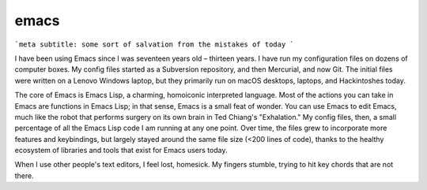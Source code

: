 emacs
=====

```meta
subtitle: some sort of salvation from the mistakes of today
```

I have been using Emacs since I was seventeen years old – thirteen years. I have run my configuration files on dozens of computer boxes. My config files started as a Subversion repository, and then Mercurial, and now Git. The initial files were written on a Lenovo Windows laptop, but they primarily run on macOS desktops, laptops, and Hackintoshes today.

The core of Emacs is Emacs Lisp, a charming, homoiconic interpreted language. Most of the actions you can take in Emacs are functions in Emacs Lisp; in that sense, Emacs is a small feat of wonder. You can use Emacs to edit Emacs, much like the robot that performs surgery on its own brain in Ted Chiang's "Exhalation." My config files, then, a small percentage of all the Emacs Lisp code I am running at any one point. Over time, the files grew to incorporate more features and keybindings, but largely stayed around the same file size (<200 lines of code), thanks to the healthy ecosystem of libraries and tools that exist for Emacs users today.

When I use other people's text editors, I feel lost, homesick. My fingers stumble, trying to hit key chords that are not there.
